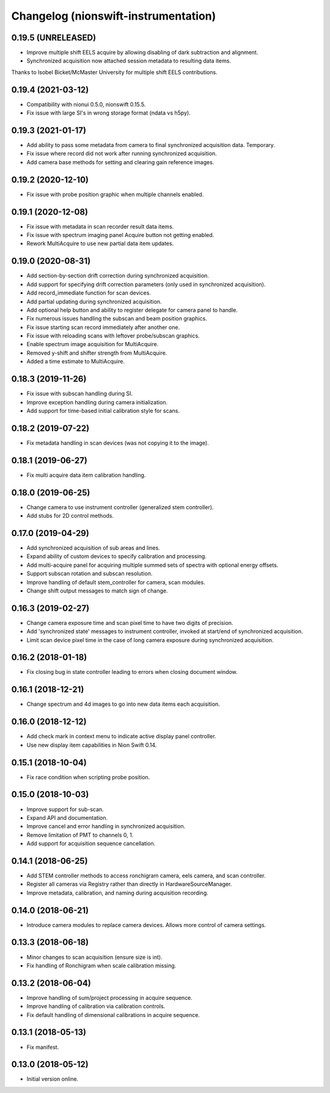 Changelog (nionswift-instrumentation)
=====================================

0.19.5 (UNRELEASED)
-------------------
- Improve multiple shift EELS acquire by allowing disabling of dark subtraction and alignment.
- Synchronized acquisition now attached session metadata to resulting data items.

Thanks to Isobel Bicket/McMaster University for multiple shift EELS contributions.

0.19.4 (2021-03-12)
-------------------
- Compatibility with nionui 0.5.0, nionswift 0.15.5.
- Fix issue with large SI's in wrong storage format (ndata vs h5py).

0.19.3 (2021-01-17)
-------------------
- Add ability to pass some metadata from camera to final synchronized acquisition data. Temporary.
- Fix issue where record did not work after running synchronized acquisition.
- Add camera base methods for setting and clearing gain reference images.

0.19.2 (2020-12-10)
-------------------
- Fix issue with probe position graphic when multiple channels enabled.

0.19.1 (2020-12-08)
-------------------
- Fix issue with metadata in scan recorder result data items.
- Fix issue with spectrum imaging panel Acquire button not getting enabled.
- Rework MultiAcquire to use new partial data item updates.

0.19.0 (2020-08-31)
-------------------
- Add section-by-section drift correction during synchronized acquisition.
- Add support for specifying drift correction parameters (only used in synchronized acquisition).
- Add record_immediate function for scan devices.
- Add partial updating during synchronized acquisition.
- Add optional help button and ability to register delegate for camera panel to handle.
- Fix numerous issues handling the subscan and beam position graphics.
- Fix issue starting scan record immediately after another one.
- Fix issue with reloading scans with leftover probe/subscan graphics.
- Enable spectrum image acquisition for MultiAcquire.
- Removed y-shift and shifter strength from MultiAcquire.
- Added a time estimate to MultiAcquire.

0.18.3 (2019-11-26)
-------------------
- Fix issue with subscan handling during SI.
- Improve exception handling during camera initialization.
- Add support for time-based initial calibration style for scans.

0.18.2 (2019-07-22)
-------------------
- Fix metadata handling in scan devices (was not copying it to the image).

0.18.1 (2019-06-27)
-------------------
- Fix multi acquire data item calibration handling.

0.18.0 (2019-06-25)
-------------------
- Change camera to use instrument controller (generalized stem controller).
- Add stubs for 2D control methods.

0.17.0 (2019-04-29)
-------------------
- Add synchronized acquisition of sub areas and lines.
- Expand ability of custom devices to specify calibration and processing.
- Add multi-acquire panel for acquiring multiple summed sets of spectra with optional energy offsets.
- Support subscan rotation and subscan resolution.
- Improve handling of default stem_controller for camera, scan modules.
- Change shift output messages to match sign of change.

0.16.3 (2019-02-27)
-------------------
- Change camera exposure time and scan pixel time to have two digits of precision.
- Add 'synchronized state' messages to instrument controller, invoked at start/end of synchronized acquisition.
- Limit scan device pixel time in the case of long camera exposure during synchronized acquisition.

0.16.2 (2018-01-18)
-------------------
- Fix closing bug in state controller leading to errors when closing document window.

0.16.1 (2018-12-21)
-------------------
- Change spectrum and 4d images to go into new data items each acquisition.

0.16.0 (2018-12-12)
-------------------
- Add check mark in context menu to indicate active display panel controller.
- Use new display item capabilities in Nion Swift 0.14.

0.15.1 (2018-10-04)
-------------------
- Fix race condition when scripting probe position.

0.15.0 (2018-10-03)
-------------------
- Improve support for sub-scan.
- Expand API and documentation.
- Improve cancel and error handling in synchronized acquisition.
- Remove limitation of PMT to channels 0, 1.
- Add support for acquisition sequence cancellation.

0.14.1 (2018-06-25)
-------------------
- Add STEM controller methods to access ronchigram camera, eels camera, and scan controller.
- Register all cameras via Registry rather than directly in HardwareSourceManager.
- Improve metadata, calibration, and naming during acquisition recording.

0.14.0 (2018-06-21)
-------------------
- Introduce camera modules to replace camera devices. Allows more control of camera settings.

0.13.3 (2018-06-18)
-------------------
- Minor changes to scan acquisition (ensure size is int).
- Fix handling of Ronchigram when scale calibration missing.

0.13.2 (2018-06-04)
-------------------
- Improve handling of sum/project processing in acquire sequence.
- Improve handling of calibration via calibration controls.
- Fix default handling of dimensional calibrations in acquire sequence.

0.13.1 (2018-05-13)
-------------------
- Fix manifest.

0.13.0 (2018-05-12)
-------------------
- Initial version online.
